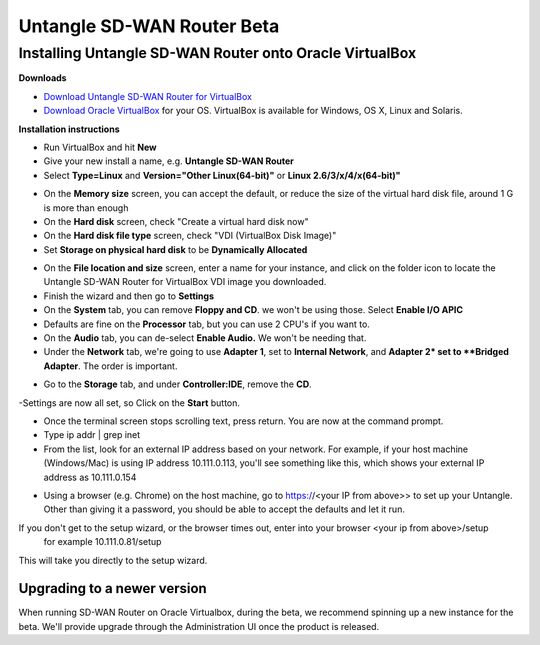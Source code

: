 Untangle SD-WAN Router Beta
==================

Installing Untangle SD-WAN Router onto Oracle VirtualBox
----------------------------------------------

**Downloads**

- `Download Untangle SD-WAN Router for VirtualBox <http://download.untangle.com/sdwan/beta/sdwan-x86-64-combined_v0.1.0beta1-85-g6fe42a850b_20190509T1211.vdi>`_

- `Download Oracle VirtualBox <https://www.virtualbox.org/wiki/Downloads>`_ for your OS.  VirtualBox is available for Windows, OS X, Linux and Solaris.

**Installation instructions**

- Run VirtualBox and hit **New**
- Give your new install a name, e.g. **Untangle SD-WAN Router**
- Select **Type=Linux** and **Version="Other Linux(64-bit)"** or **Linux 2.6/3/x/4/x(64-bit)"**

.. image:: images/beta/mfw-vb-selection.png
    :scale: 50%

- On the **Memory size** screen, you can accept the default, or reduce the size of the virtual hard disk file, around 1 G is more than enough

- On the **Hard disk** screen, check "Create a virtual hard disk now"
- On the **Hard disk file type** screen, check "VDI (VirtualBox Disk Image)"

- Set **Storage on physical hard disk** to be **Dynamically Allocated**

.. image:: images/beta/image2019-2-25_11-46-30.png
    :scale: 70%

- On the **File location and size** screen, enter a name for your instance, and click on the folder icon to locate the Untangle SD-WAN Router for VirtualBox VDI image you downloaded.

- Finish the wizard and then go to **Settings**
- On the **System** tab, you can remove **Floppy and CD**. we won't be using those. Select **Enable I/O APIC**
- Defaults are fine on the **Processor** tab, but you can use 2 CPU's if you want to.
- On the **Audio** tab, you can de-select **Enable Audio.** We won't be needing that.
- Under the **Network** tab, we're going to use **Adapter 1**, set to **Internal Network**, and **Adapter 2* set to **Bridged Adapter**. The order is important.

.. image:: images/beta/image2019-2-25_14-6-28.png
    :scale: 50%

- Go to the **Storage** tab, and under **Controller:IDE**, remove the **CD**.

.. image:: images/beta/image2019-2-25_14-21-56.png
    :scale: 40%

-Settings are now all set, so Click on the **Start** button.

.. image:: images/beta/image2019-2-25_14-22-41.png
    :scale: 50%

- Once the terminal screen stops scrolling text, press return.  You are now at the command prompt.
- Type ip addr | grep inet
- From the list, look for an external IP address based on your network. For example, if your host machine (Windows/Mac) is using IP address 10.111.0.113, you'll see something like this, which shows your external IP address as 10.111.0.154
.. image:: images/beta/image2019-2-28_12-48-2.png
    :scale: 40%
- Using a browser (e.g. Chrome) on the host machine, go to https://<your IP from above>> to set up your Untangle. Other than giving it a password, you should be able to accept the defaults and let it run.

If you don't get to the setup wizard, or the browser times out, enter into your browser <your ip from above>/setup
   for example 10.111.0.81/setup
This will take you directly to the setup wizard.

Upgrading to a newer version
~~~~~~~~~~~~~~~~~~~~~~~~~~~~~~~~~~~~~~~~~~~~~~~~~~~~~~~~~~~~~
When running SD-WAN Router on Oracle Virtualbox, during the beta, we recommend spinning up a new instance for the beta.  We'll provide upgrade through the Administration UI once the product is released.

